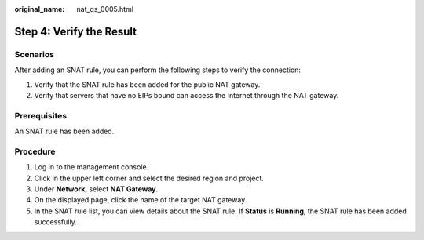 :original_name: nat_qs_0005.html

.. _nat_qs_0005:

Step 4: Verify the Result
=========================

Scenarios
---------

After adding an SNAT rule, you can perform the following steps to verify the connection:

#. Verify that the SNAT rule has been added for the public NAT gateway.
#. Verify that servers that have no EIPs bound can access the Internet through the NAT gateway.

Prerequisites
-------------

An SNAT rule has been added.

Procedure
---------

#. Log in to the management console.
#. Click |image1| in the upper left corner and select the desired region and project.
#. Under **Network**, select **NAT Gateway**.
#. On the displayed page, click the name of the target NAT gateway.
#. In the SNAT rule list, you can view details about the SNAT rule. If **Status** is **Running**, the SNAT rule has been added successfully.

.. |image1| image:: /_static/images/en-us_image_0141273034.png
